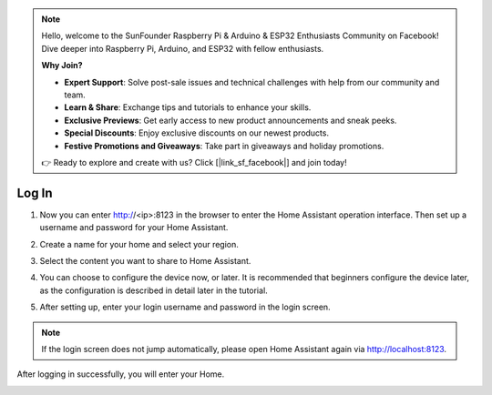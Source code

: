 .. note::

    Hello, welcome to the SunFounder Raspberry Pi & Arduino & ESP32 Enthusiasts Community on Facebook! Dive deeper into Raspberry Pi, Arduino, and ESP32 with fellow enthusiasts.

    **Why Join?**

    - **Expert Support**: Solve post-sale issues and technical challenges with help from our community and team.
    - **Learn & Share**: Exchange tips and tutorials to enhance your skills.
    - **Exclusive Previews**: Get early access to new product announcements and sneak peeks.
    - **Special Discounts**: Enjoy exclusive discounts on our newest products.
    - **Festive Promotions and Giveaways**: Take part in giveaways and holiday promotions.

    👉 Ready to explore and create with us? Click [|link_sf_facebook|] and join today!

Log In
=========

1. Now you can enter http://<ip>:8123 in the browser to enter the Home Assistant operation interface. Then set up a username and password for your Home Assistant.

.. image:: media/image56.png
    :align: center

2. Create a name for your home and select your region.


.. image:: media/image68.png
    :align: center

3. Select the content you want to share to Home Assistant.


.. image:: media/image69.png
    :align: center

4. You can choose to configure the device now, or later. It is recommended that beginners configure the device later, as the configuration is described in detail later in the tutorial.
    
.. image:: media/image70.png
    :align: center

5. After setting up, enter your login username and password in the login screen.
   

.. image:: media/image72.png
    :align: center

.. note::
   If the login screen does not jump automatically, please open Home Assistant again via http://localhost:8123.


After logging in successfully, you will enter your Home. 

.. image:: media/image57.png
    :align: center

    
